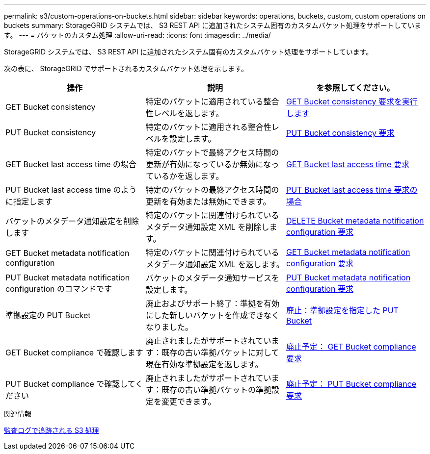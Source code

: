 ---
permalink: s3/custom-operations-on-buckets.html 
sidebar: sidebar 
keywords: operations, buckets, custom, custom operations on buckets 
summary: StorageGRID システムでは、 S3 REST API に追加されたシステム固有のカスタムバケット処理をサポートしています。 
---
= バケットのカスタム処理
:allow-uri-read: 
:icons: font
:imagesdir: ../media/


[role="lead"]
StorageGRID システムでは、 S3 REST API に追加されたシステム固有のカスタムバケット処理をサポートしています。

次の表に、 StorageGRID でサポートされるカスタムバケット処理を示します。

|===
| 操作 | 説明 | を参照してください。 


 a| 
GET Bucket consistency
 a| 
特定のバケットに適用されている整合性レベルを返します。
 a| 
xref:get-bucket-consistency-request.adoc[GET Bucket consistency 要求を実行します]



 a| 
PUT Bucket consistency
 a| 
特定のバケットに適用される整合性レベルを設定します。
 a| 
xref:put-bucket-consistency-request.adoc[PUT Bucket consistency 要求]



 a| 
GET Bucket last access time の場合
 a| 
特定のバケットで最終アクセス時間の更新が有効になっているか無効になっているかを返します。
 a| 
xref:get-bucket-last-access-time-request.adoc[GET Bucket last access time 要求]



 a| 
PUT Bucket last access time のように指定します
 a| 
特定のバケットの最終アクセス時間の更新を有効または無効にできます。
 a| 
xref:put-bucket-last-access-time-request.adoc[PUT Bucket last access time 要求の場合]



 a| 
バケットのメタデータ通知設定を削除します
 a| 
特定のバケットに関連付けられているメタデータ通知設定 XML を削除します。
 a| 
xref:delete-bucket-metadata-notification-configuration-request.adoc[DELETE Bucket metadata notification configuration 要求]



 a| 
GET Bucket metadata notification configuration
 a| 
特定のバケットに関連付けられているメタデータ通知設定 XML を返します。
 a| 
xref:get-bucket-metadata-notification-configuration-request.adoc[GET Bucket metadata notification configuration 要求]



 a| 
PUT Bucket metadata notification configuration のコマンドです
 a| 
バケットのメタデータ通知サービスを設定します。
 a| 
xref:put-bucket-metadata-notification-configuration-request.adoc[PUT Bucket metadata notification configuration 要求]



 a| 
準拠設定の PUT Bucket
 a| 
廃止およびサポート終了：準拠を有効にした新しいバケットを作成できなくなりました。
 a| 
xref:deprecated-put-bucket-request-modifications-for-compliance.adoc[廃止：準拠設定を指定した PUT Bucket]



 a| 
GET Bucket compliance で確認します
 a| 
廃止されましたがサポートされています：既存の古い準拠バケットに対して現在有効な準拠設定を返します。
 a| 
xref:deprecated-get-bucket-compliance-request.adoc[廃止予定： GET Bucket compliance 要求]



 a| 
PUT Bucket compliance で確認してください
 a| 
廃止されましたがサポートされています：既存の古い準拠バケットの準拠設定を変更できます。
 a| 
xref:deprecated-put-bucket-compliance-request.adoc[廃止予定： PUT Bucket compliance 要求]

|===
.関連情報
xref:s3-operations-tracked-in-audit-logs.adoc[監査ログで追跡される S3 処理]
